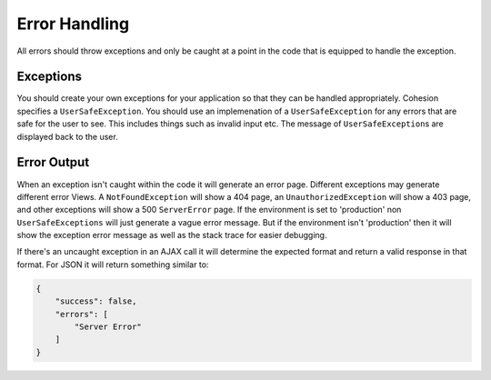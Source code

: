 Error Handling
**************

All errors should throw exceptions and only be caught at a point in the code that is equipped to handle the exception.

Exceptions
==========

You should create your own exceptions for your application so that they can be handled appropriately. Cohesion specifies a ``UserSafeException``. You should use an implemenation of a ``UserSafeException`` for any errors that are safe for the user to see. This includes things such as invalid input etc. The message of ``UserSafeException``\s are displayed back to the user.

Error Output
============

When an exception isn't caught within the code it will generate an error page. Different exceptions may generate different error Views. A ``NotFoundException`` will show a 404 page, an ``UnauthorizedException`` will show a 403 page, and other exceptions will show a 500 ``ServerError`` page. If the environment is set to 'production' non ``UserSafeExceptions`` will just generate a vague error message. But if the environment isn't 'production' then it will show the exception error message as well as the stack trace for easier debugging.

If there's an uncaught exception in an AJAX call it will determine the expected format and return a valid response in that format. For JSON it will return something similar to:

.. code-block:: json

    {
        "success": false,
        "errors": [
            "Server Error"
        ]
    }

